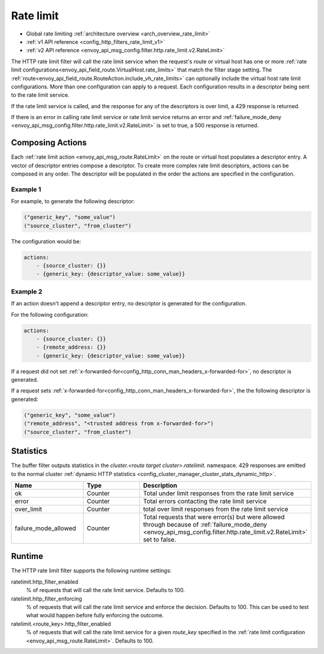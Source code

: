 .. _config_http_filters_rate_limit:

Rate limit
==========

* Global rate limiting :ref:`architecture overview <arch_overview_rate_limit>`
* :ref:`v1 API reference <config_http_filters_rate_limit_v1>`
* :ref:`v2 API reference <envoy_api_msg_config.filter.http.rate_limit.v2.RateLimit>`

The HTTP rate limit filter will call the rate limit service when the request's route or virtual host
has one or more :ref:`rate limit configurations<envoy_api_field_route.VirtualHost.rate_limits>`
that match the filter stage setting. The :ref:`route<envoy_api_field_route.RouteAction.include_vh_rate_limits>`
can optionally include the virtual host rate limit configurations. More than one configuration can
apply to a request. Each configuration results in a descriptor being sent to the rate limit service.

If the rate limit service is called, and the response for any of the descriptors is over limit, a
429 response is returned.

If there is an error in calling rate limit service or rate limit service returns an error and :ref:`failure_mode_deny <envoy_api_msg_config.filter.http.rate_limit.v2.RateLimit>` is 
set to true, a 500 response is returned.

.. _config_http_filters_rate_limit_composing_actions:

Composing Actions
-----------------

Each :ref:`rate limit action <envoy_api_msg_route.RateLimit>` on the route or
virtual host populates a descriptor entry. A vector of descriptor entries compose a descriptor. To
create more complex rate limit descriptors, actions can be composed in any order. The descriptor
will be populated in the order the actions are specified in the configuration.

Example 1
^^^^^^^^^

For example, to generate the following descriptor:

.. code-block:: cpp

  ("generic_key", "some_value")
  ("source_cluster", "from_cluster")

The configuration would be:

.. code-block:: yaml

  actions:
      - {source_cluster: {}}
      - {generic_key: {descriptor_value: some_value}}

Example 2
^^^^^^^^^

If an action doesn't append a descriptor entry, no descriptor is generated for
the configuration.

For the following configuration:

.. code-block:: yaml

  actions:
      - {source_cluster: {}}
      - {remote_address: {}}
      - {generic_key: {descriptor_value: some_value}}


If a request did not set :ref:`x-forwarded-for<config_http_conn_man_headers_x-forwarded-for>`,
no descriptor is generated.

If a request sets :ref:`x-forwarded-for<config_http_conn_man_headers_x-forwarded-for>`, the
the following descriptor is generated:

.. code-block:: cpp

  ("generic_key", "some_value")
  ("remote_address", "<trusted address from x-forwarded-for>")
  ("source_cluster", "from_cluster")

Statistics
----------

The buffer filter outputs statistics in the *cluster.<route target cluster>.ratelimit.* namespace.
429 responses are emitted to the normal cluster :ref:`dynamic HTTP statistics
<config_cluster_manager_cluster_stats_dynamic_http>`.

.. csv-table::
  :header: Name, Type, Description
  :widths: 1, 1, 2

  ok, Counter, Total under limit responses from the rate limit service
  error, Counter, Total errors contacting the rate limit service
  over_limit, Counter, total over limit responses from the rate limit service
  failure_mode_allowed, Counter, "Total requests that were error(s) but were allowed through because
  of :ref:`failure_mode_deny <envoy_api_msg_config.filter.http.rate_limit.v2.RateLimit>` set to false."

Runtime
-------

The HTTP rate limit filter supports the following runtime settings:

ratelimit.http_filter_enabled
  % of requests that will call the rate limit service. Defaults to 100.

ratelimit.http_filter_enforcing
  % of requests that will call the rate limit service and enforce the decision. Defaults to 100.
  This can be used to test what would happen before fully enforcing the outcome.

ratelimit.<route_key>.http_filter_enabled
  % of requests that will call the rate limit service for a given *route_key* specified in the
  :ref:`rate limit configuration <envoy_api_msg_route.RateLimit>`. Defaults to 100.
